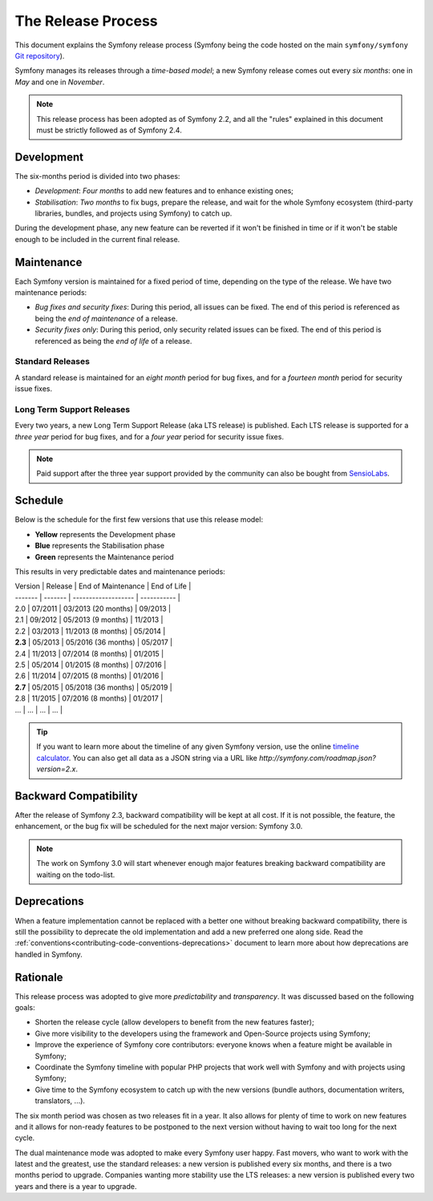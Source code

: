 The Release Process
===================

This document explains the Symfony release process (Symfony being the code
hosted on the main ``symfony/symfony`` `Git repository`_).

Symfony manages its releases through a *time-based model*; a new Symfony
release comes out every *six months*: one in *May* and one in *November*.

.. note::

    This release process has been adopted as of Symfony 2.2, and all the
    "rules" explained in this document must be strictly followed as of Symfony
    2.4.

Development
-----------

The six-months period is divided into two phases:

* *Development*: *Four months* to add new features and to enhance existing
  ones;

* *Stabilisation*: *Two months* to fix bugs, prepare the release, and wait
  for the whole Symfony ecosystem (third-party libraries, bundles, and
  projects using Symfony) to catch up.

During the development phase, any new feature can be reverted if it won't be
finished in time or if it won't be stable enough to be included in the current
final release.

Maintenance
-----------

Each Symfony version is maintained for a fixed period of time, depending on
the type of the release. We have two maintenance periods:

* *Bug fixes and security fixes*: During this period, all issues can be fixed.
  The end of this period is referenced as being the *end of maintenance* of a
  release.

* *Security fixes only*: During this period, only security related issues can
  be fixed. The end of this period is referenced as being the *end of
  life* of a release.

Standard Releases
~~~~~~~~~~~~~~~~~

A standard release is maintained for an *eight month* period for bug fixes,
and for a *fourteen month* period for security issue fixes.

Long Term Support Releases
~~~~~~~~~~~~~~~~~~~~~~~~~~

Every two years, a new Long Term Support Release (aka LTS release) is
published. Each LTS release is supported for a *three year* period for bug
fixes, and for a *four year* period for security issue fixes.

.. note::

    Paid support after the three year support provided by the community can
    also be bought from `SensioLabs`_.

Schedule
--------

Below is the schedule for the first few versions that use this release model:

.. image:: /images/release-process.jpg
   :align: center

* **Yellow** represents the Development phase
* **Blue** represents the Stabilisation phase
* **Green** represents the Maintenance period

This results in very predictable dates and maintenance periods:

| Version | Release | End of Maintenance  | End of Life |
| ------- | ------- | ------------------- | ----------- |
| 2.0     | 07/2011 | 03/2013 (20 months) | 09/2013     |
| 2.1     | 09/2012 | 05/2013 (9 months)  | 11/2013     |
| 2.2     | 03/2013 | 11/2013 (8 months)  | 05/2014     |
| **2.3** | 05/2013 | 05/2016 (36 months) | 05/2017     |
| 2.4     | 11/2013 | 07/2014 (8 months)  | 01/2015     |
| 2.5     | 05/2014 | 01/2015 (8 months)  | 07/2016     |
| 2.6     | 11/2014 | 07/2015 (8 months)  | 01/2016     |
| **2.7** | 05/2015 | 05/2018 (36 months) | 05/2019     |
| 2.8     | 11/2015 | 07/2016 (8 months)  | 01/2017     |
| ...     | ...     | ...                 | ...         |

.. tip::

    If you want to learn more about the timeline of any given Symfony version,
    use the online `timeline calculator`_. You can also get all data as a JSON
    string via a URL like `http://symfony.com/roadmap.json?version=2.x`.

Backward Compatibility
----------------------

After the release of Symfony 2.3, backward compatibility will be kept at all
cost. If it is not possible, the feature, the enhancement, or the bug fix will
be scheduled for the next major version: Symfony 3.0.

.. note::

    The work on Symfony 3.0 will start whenever enough major features breaking
    backward compatibility are waiting on the todo-list.

Deprecations
------------

When a feature implementation cannot be replaced with a better one without
breaking backward compatibility, there is still the possibility to deprecate
the old implementation and add a new preferred one along side. Read the
:ref:`conventions<contributing-code-conventions-deprecations>` document to
learn more about how deprecations are handled in Symfony.

Rationale
---------

This release process was adopted to give more *predictability* and
*transparency*. It was discussed based on the following goals:

* Shorten the release cycle (allow developers to benefit from the new
  features faster);
* Give more visibility to the developers using the framework and Open-Source
  projects using Symfony;
* Improve the experience of Symfony core contributors: everyone knows when a
  feature might be available in Symfony;
* Coordinate the Symfony timeline with popular PHP projects that work well
  with Symfony and with projects using Symfony;
* Give time to the Symfony ecosystem to catch up with the new versions
  (bundle authors, documentation writers, translators, ...).

The six month period was chosen as two releases fit in a year. It also allows
for plenty of time to work on new features and it allows for non-ready
features to be postponed to the next version without having to wait too long
for the next cycle.

The dual maintenance mode was adopted to make every Symfony user happy. Fast
movers, who want to work with the latest and the greatest, use the standard
releases: a new version is published every six months, and there is a two
months period to upgrade. Companies wanting more stability use the LTS
releases: a new version is published every two years and there is a year to
upgrade.

.. _Git repository: https://github.com/symfony/symfony
.. _SensioLabs:     http://sensiolabs.com/
.. _roadmap:        http://symfony.com/roadmap
.. _`timeline calculator`: http://symfony.com/roadmap
